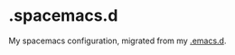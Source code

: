 * .spacemacs.d
My spacemacs configuration, migrated from my [[https://github.com/yourfin/.emacs.d][.emacs.d]].

